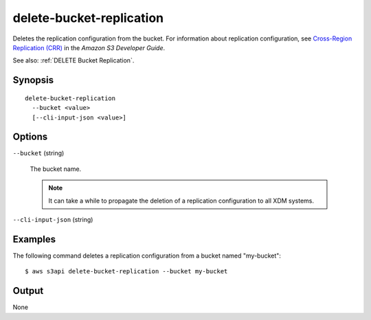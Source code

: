 .. _delete-bucket-replication:

delete-bucket-replication
=========================

Deletes the replication configuration from the bucket. For information about
replication configuration, see `Cross-Region Replication (CRR)
<https://docs.aws.amazon.com/AmazonS3/latest/dev/crr.html>`__ in the *Amazon S3
Developer Guide*.

See also: :ref:`DELETE Bucket Replication`.

Synopsis
--------

::

  delete-bucket-replication
    --bucket <value>
    [--cli-input-json <value>]

Options
-------

``--bucket`` (string)

  The bucket name. 

  .. note::

    It can take a while to propagate the deletion of a replication configuration
    to all XDM   systems.

``--cli-input-json`` (string)

  .. include:: ../../../include/cli-input-json.txt

Examples
--------

The following command deletes a replication configuration from a bucket named
"my-bucket"::

  $ aws s3api delete-bucket-replication --bucket my-bucket

Output
------

None
